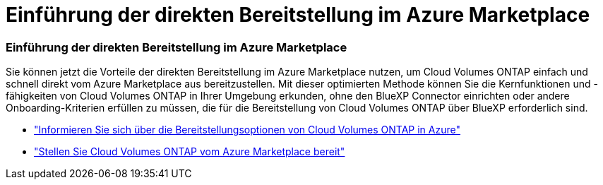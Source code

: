 = Einführung der direkten Bereitstellung im Azure Marketplace
:allow-uri-read: 




=== Einführung der direkten Bereitstellung im Azure Marketplace

Sie können jetzt die Vorteile der direkten Bereitstellung im Azure Marketplace nutzen, um Cloud Volumes ONTAP einfach und schnell direkt vom Azure Marketplace aus bereitzustellen.  Mit dieser optimierten Methode können Sie die Kernfunktionen und -fähigkeiten von Cloud Volumes ONTAP in Ihrer Umgebung erkunden, ohne den BlueXP Connector einrichten oder andere Onboarding-Kriterien erfüllen zu müssen, die für die Bereitstellung von Cloud Volumes ONTAP über BlueXP erforderlich sind.

* https://docs.netapp.com/us-en/bluexp-cloud-volumes-ontap/concept-azure-mktplace-direct.html["Informieren Sie sich über die Bereitstellungsoptionen von Cloud Volumes ONTAP in Azure"^]
* https://docs.netapp.com/us-en/bluexp-cloud-volumes-ontap/task-deploy-cvo-azure-mktplc.html["Stellen Sie Cloud Volumes ONTAP vom Azure Marketplace bereit"^]

